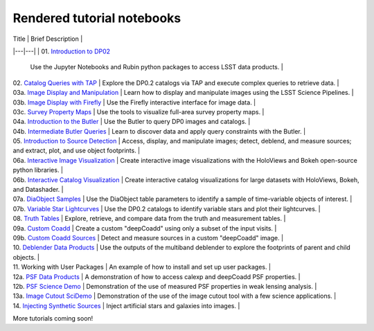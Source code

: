 .. Review the README on instructions to contribute.
.. Review the style guide to keep a consistent approach to the documentation.
.. Static objects, such as figures, should be stored in the _static directory. Review the _static/README on instructions to contribute.
.. Do not remove the comments that describe each section. They are included to provide guidance to contributors.
.. Do not remove other content provided in the templates, such as a section. Instead, comment out the content and include comments to explain the situation. For example:
    - If a section within the template is not needed, comment out the section title and label reference. Do not delete the expected section title, reference or related comments provided from the template.
    - If a file cannot include a title (surrounded by ampersands (#)), comment out the title from the template and include a comment explaining why this is implemented (in addition to applying the ``title`` directive).

.. This is the label that can be used for cross referencing this file.
.. Recommended title label format is "Directory Name"-"Title Name" -- Spaces should be replaced by hyphens.
.. _Tutorials-Examples-DP0-2-Rendered-Tutorial-Notebooks:
.. Each section should include a label for cross referencing to a given area.
.. Recommended format for all labels is "Title Name"-"Section Name" -- Spaces should be replaced by hyphens.
.. To reference a label that isn't associated with an reST object such as a title or figure, you must include the link and explicit title using the syntax :ref:`link text <label-name>`.
.. A warning will alert you of identical labels during the linkcheck process.

###########################
Rendered tutorial notebooks
###########################

| Title  | Brief Description  |
|---|---|
| 01. `Introduction to DP02 <https://dp0-2.lsst.io/_static/nb_html/DP02_01_Introduction_to_DP02.html>`_ 
 | Use the Jupyter Notebooks and Rubin python packages to access LSST data products. |
| 02. `Catalog Queries with TAP <https://dp0-2.lsst.io/_static/nb_html/DP02_02_Catalog_Queries_with_TAP.html>`_ 
 | Explore the DP0.2 catalogs via TAP and execute complex queries to retrieve data. |
| 03a. `Image Display and Manipulation <https://dp0-2.lsst.io/_static/nb_html/DP02_03a_Image_Display_and_Manipulation.html>`_ 
 | Learn how to display and manipulate images using the LSST Science Pipelines. |
| 03b. `Image Display with Firefly <https://dp0-2.lsst.io/_static/nb_html/DP02_03b_Image_Display_with_Firefly.html>`_ 
 | Use the Firefly interactive interface for image data. |
| 03c. `Survey Property Maps <https://dp0-2.lsst.io/_static/nb_html/DP02_03c_Survey_Property_Maps.html>`_ 
 | Use the tools to visualize full-area survey property maps. |
| 04a. `Introduction to the Butler <https://dp0-2.lsst.io/_static/nb_html/DP02_04a_Introduction_to_the_Butler.html>`_ 
 | Use the Butler to query DP0 images and catalogs. |
| 04b. `Intermediate Butler Queries <https://dp0-2.lsst.io/_static/nb_html/DP02_04b_Intermediate_Butler_Queries.html>`_ 
 | Learn to discover data and apply query constraints with the Butler. |
| 05. `Introduction to Source Detection <https://dp0-2.lsst.io/_static/nb_html/DP02_05_Introduction_to_Source_Detection.html>`_ 
 | Access, display, and manipulate images; detect, deblend, and measure sources; and extract, plot, and use object footprints. |
| 06a. `Interactive Image Visualization <https://dp0-2.lsst.io/_static/nb_html/DP02_06a_Interactive_Image_Visualization.html>`_ 
 | Create interactive image visualizations with the HoloViews and Bokeh open-source python libraries. |
| 06b. `Interactive Catalog Visualization <https://dp0-2.lsst.io/_static/nb_html/DP02_06b_Interactive_Catalog_Visualization.html>`_ 
 | Create interactive catalog visualizations for large datasets with HoloViews, Bokeh, and Datashader. |
| 07a. `DiaObject Samples <https://dp0-2.lsst.io/_static/nb_html/DP02_07a_DiaObject_Samples.html>`_ 
 | Use the DiaObject table parameters to identify a sample of time-variable objects of interest. |
| 07b. `Variable Star Lightcurves <https://dp0-2.lsst.io/_static/nb_html/DP02_07b_Variable_Star_Lightcurves.html>`_ 
 | Use the DP0.2 catalogs to identify variable stars and plot their lightcurves. |
| 08. `Truth Tables <https://dp0-2.lsst.io/_static/nb_html/DP02_08_Truth_Tables.html>`_ 
 | Explore, retrieve, and compare data from the truth and measurement tables. |
| 09a. `Custom Coadd <https://dp0-2.lsst.io/_static/nb_html/DP02_09a_Custom_Coadd.html>`_ 
 | Create a custom "deepCoadd" using only a subset of the input visits. |
| 09b. `Custom Coadd Sources <https://dp0-2.lsst.io/_static/nb_html/DP02_9b_Custom_Coadd_Sources.html>`_ 
 | Detect and measure sources in a custom "deepCoadd" image. |
| 10. `Deblender Data Products <https://dp0-2.lsst.io/_static/nb_html/DP02_10_Deblender_Data_Products.html>`_
 | Use the outputs of the multiband deblender to explore the footprints of parent and child objects. |
| 11. Working with User Packages | An example of how to install and set up user packages. |
| 12a. `PSF Data Products <https://dp0-2.lsst.io/_static/nb_html/DP02_12a_PSF_Data_Products.html>`_
 | A demonstration of how to access calexp and deepCoadd PSF properties. |
| 12b. `PSF Science Demo <https://dp0-2.lsst.io/_static/nb_html/DP02_12b_PSF_Science_Demo.html>`_ | Demonstration of the use of measured PSF properties in weak lensing analysis. |
| 13a. `Image Cutout SciDemo <https://dp0-2.lsst.io/_static/nb_html/DP02_13a_Image_Cutout_SciDemo.html>`_
 | Demonstration of the use of the image cutout tool with a few science applications. |
| 14. `Injecting Synthetic Sources <https://dp0-2.lsst.io/_static/nb_html/DP02_14_Injecting_Synthetic_Sources.html>`_
 | Inject artificial stars and galaxies into images. |

More tutorials coming soon!
